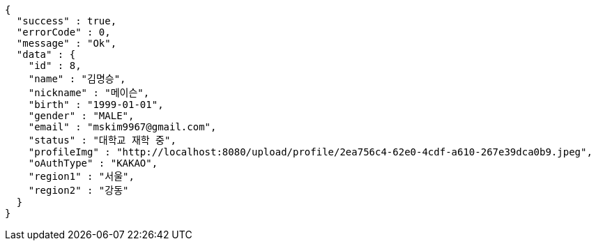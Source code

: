 [source,options="nowrap"]
----
{
  "success" : true,
  "errorCode" : 0,
  "message" : "Ok",
  "data" : {
    "id" : 8,
    "name" : "김명승",
    "nickname" : "메이슨",
    "birth" : "1999-01-01",
    "gender" : "MALE",
    "email" : "mskim9967@gmail.com",
    "status" : "대학교 재학 중",
    "profileImg" : "http://localhost:8080/upload/profile/2ea756c4-62e0-4cdf-a610-267e39dca0b9.jpeg",
    "oAuthType" : "KAKAO",
    "region1" : "서울",
    "region2" : "강동"
  }
}
----